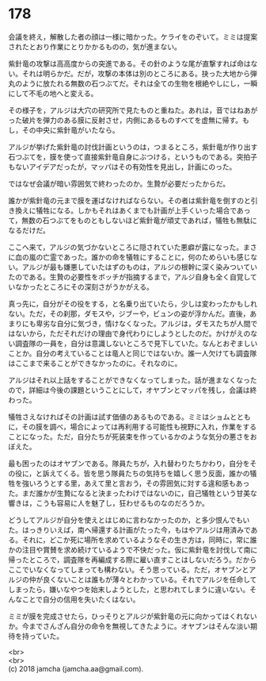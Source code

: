 #+OPTIONS: toc:nil
#+OPTIONS: \n:t

* 178

  会議を終え，解散した者の顔は一様に暗かった。ケライをのぞいて。ミミは提案されたとおり作業にとりかかるものの，気が進まない。

  紫針竜の攻撃は高高度からの突進である。その針のような尾が直撃すれば命はない。それは明らかだ。だが，攻撃の本体は別のところにある。抉った大地から弾丸のように放たれる無数の石つぶてだ。それは全ての生物を根絶やしにし，一瞬にして不毛の地へと変える。

  その様子を，アルジは大穴の研究所で見たものと重ねた。あれは，音ではねあがった破片を弾力のある膜に反射させ，内側にあるものすべてを虚無に帰す。もし，その中央に紫針竜がいたなら。

  アルジが挙げた紫針竜の討伐計画というのは，つまるところ，紫針竜が作り出す石つぶてを，膜を使って直接紫針竜自身にぶつける，というものである。突拍子もないアイデアだったが，マッパはその有効性を見出し，計画にのった。

  ではなぜ会議が暗い雰囲気で終わったのか。生贄が必要だったからだ。

  誰かが紫針竜の元まで膜を運ばなければならない。その者は紫針竜を倒すのと引き換えに犠牲になる。しかもそれはあくまでも計画が上手くいった場合であって，無数の石つぶてをものともしないほど紫針竜が頑丈であれば，犠牲も無駄になるだけだ。

  ここへ来て，アルジの気づかないところに隠されていた悪癖が露になった。まさに血の嵐の亡霊であった。誰かの命を犠牲にすることに，何のためらいも感じない。アルジが最も嫌悪していたはずのものは，アルジの根幹に深く染みついていたのである。生贄の必要性をボッチが指摘するまで，アルジ自身も全く自覚していなかったところにその深刻さがうかがえる。

  真っ先に，自分がその役をする，と名乗り出ていたら，少しは変わったかもしれない。ただ，その刹那，ダモスや，ジブーや，ビュンの姿が浮かんだ。直後，あまりにも卑劣な自分に気づき，情けなくなった。アルジは，ダモスたちが人間ではないから，ただそれだけの理由で身代わりにしようとしたのだ。かけがえのない調査隊の一員を，自分は意識しないところで見下していた。なんとおぞましいことか。自分の考えていることは竜人と同じではないか。誰一人欠けても調査隊はここまで来ることができなかったのに。それなのに。

  アルジはそれ以上話をすることができなくなってしまった。話が進まなくなったので，詳細は今後の課題ということにして，オヤブンとマッパを残し，会議は終わった。

  犠牲さえなければその計画は試す価値のあるものである。ミミはショムとともに，その膜を調べ，場合によっては再利用する可能性も視野に入れ，作業をすることになった。ただ，自分たちが死装束を作っているかのような気分の悪さをおぼえた。

  最も困ったのはオヤブンである。隊員たちが，入れ替わりたちかわり，自分をその役に，と訴えてくる。皆を思う隊員たちの気持ちを嬉しく思う反面，誰かの犠牲を強いろうとする里，あえて里と言おう，その雰囲気に対する違和感もあった。まだ誰かが生贄になると決まったわけではないのに，自己犠牲という甘美な響きは，こうも容易に人を魅了し，狂わせるものなのだろうか。

  どうしてアルジが自分を使えとはじめに言わなかったのか，と多少恨んでもいた。はっきりいえば，南へ帰還する計画がたった今，もはやアルジは用済みである。それに，どこか死に場所を求めているようなその生き方は，同時に，常に誰かの注目や賞賛を求め続けているようで不快だった。仮に紫針竜を討伐して南に帰ったところで，調査隊を再編成する際に雇い直すことはしないだろう。だからここでいなくなってしまっても構わない。そう思っている。ただ，オヤブンとアルジの仲が良くないことは誰もが薄々とわかっている。それでアルジを任命してしまったら，嫌いなやつを始末しようとした，と思われてしまうに違いない。そんなことで自分の信用を失いたくはない。

  ミミが膜を完成させたら，ひっそりとアルジが紫針竜の元に向かってはくれないか。今までさんざん自分の命令を無視してきたように。オヤブンはそんな淡い期待を持っていた。

  <br>
  <br>
  (c) 2018 jamcha (jamcha.aa@gmail.com).

  [[http://creativecommons.org/licenses/by-nc-sa/4.0/deed][file:http://i.creativecommons.org/l/by-nc-sa/4.0/88x31.png]]
